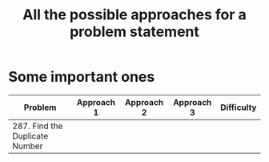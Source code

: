 #+TITLE: All the possible approaches for a problem statement
#+tags: easy medium hard


* Some important ones
| Problem                        | Approach 1 | Approach 2 | Approach 3 | Difficulty |
|--------------------------------+------------+------------+------------+------------|
| 287. Find the Duplicate Number |            |            |            |            |
